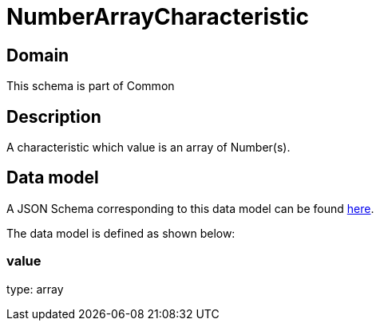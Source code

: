 = NumberArrayCharacteristic

[#domain]
== Domain

This schema is part of Common

[#description]
== Description
A characteristic which value is an array of Number(s).


[#data_model]
== Data model

A JSON Schema corresponding to this data model can be found https://tmforum.org[here].

The data model is defined as shown below:


=== value
type: array

